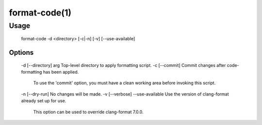 .. cmake-manual-description: Format-code Command-Line Reference

format-code(1)
**************

Usage
=====

  format-code -d <directory> [-c|-n] [-v] [--use-available]

Options
-------

  -d [--directory] arg   Top-level directory to apply formatting script.
  -c [--commit]          Commit changes after code-formatting has been applied.
                         To use the 'commit' option, you must have a clean working
                         area before invoking this script.
  -n [--dry-run]         No changes will be made.
  -v [--verbose]
  --use-available        Use the version of clang-format already set up for use.
                         This option can be used to override clang-format 7.0.0.

